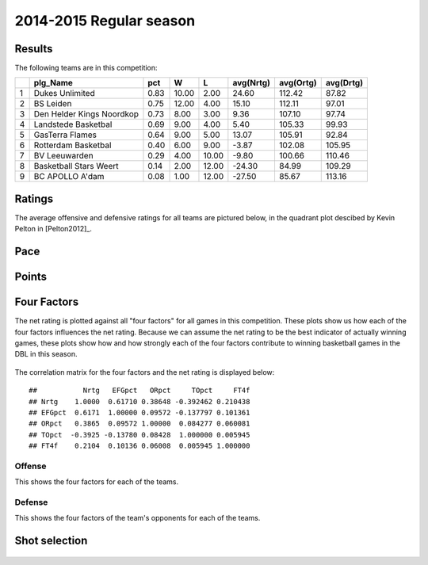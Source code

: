 


..
  Assumptions
  season      : srting identifier of the season we're evaluating
  regseasTeam : dataframe containing the team statistics
  ReportTeamRatings.r is sourced.

2014-2015 Regular season
====================================================

Results
-------

The following teams are in this competition:


+---+---------------------------+------+-------+-------+-----------+-----------+-----------+
|   | plg_Name                  | pct  | W     | L     | avg(Nrtg) | avg(Ortg) | avg(Drtg) |
+===+===========================+======+=======+=======+===========+===========+===========+
| 1 | Dukes Unlimited           | 0.83 | 10.00 | 2.00  | 24.60     | 112.42    | 87.82     |
+---+---------------------------+------+-------+-------+-----------+-----------+-----------+
| 2 | BS Leiden                 | 0.75 | 12.00 | 4.00  | 15.10     | 112.11    | 97.01     |
+---+---------------------------+------+-------+-------+-----------+-----------+-----------+
| 3 | Den Helder Kings Noordkop | 0.73 | 8.00  | 3.00  | 9.36      | 107.10    | 97.74     |
+---+---------------------------+------+-------+-------+-----------+-----------+-----------+
| 4 | Landstede Basketbal       | 0.69 | 9.00  | 4.00  | 5.40      | 105.33    | 99.93     |
+---+---------------------------+------+-------+-------+-----------+-----------+-----------+
| 5 | GasTerra Flames           | 0.64 | 9.00  | 5.00  | 13.07     | 105.91    | 92.84     |
+---+---------------------------+------+-------+-------+-----------+-----------+-----------+
| 6 | Rotterdam Basketbal       | 0.40 | 6.00  | 9.00  | -3.87     | 102.08    | 105.95    |
+---+---------------------------+------+-------+-------+-----------+-----------+-----------+
| 7 | BV Leeuwarden             | 0.29 | 4.00  | 10.00 | -9.80     | 100.66    | 110.46    |
+---+---------------------------+------+-------+-------+-----------+-----------+-----------+
| 8 | Basketball Stars Weert    | 0.14 | 2.00  | 12.00 | -24.30    | 84.99     | 109.29    |
+---+---------------------------+------+-------+-------+-----------+-----------+-----------+
| 9 | BC APOLLO A'dam           | 0.08 | 1.00  | 12.00 | -27.50    | 85.67     | 113.16    |
+---+---------------------------+------+-------+-------+-----------+-----------+-----------+




Ratings
-------

The average offensive and defensive ratings for all teams are pictured below,
in the quadrant plot descibed by Kevin Pelton in [Pelton2012]_.


.. figure:: figure/rating-quadrant.png
    :alt: 

    



.. figure:: figure/net-rating.png
    :alt: 

    



.. figure:: figure/off-rating.png
    :alt: 

    



.. figure:: figure/def-rating.png
    :alt: 

    


Pace
----


.. figure:: figure/pace-by-team.png
    :alt: 

    


Points
------


.. figure:: figure/point-differential-by-team.png
    :alt: 

    


Four Factors
------------

The net rating is plotted against all "four factors"
for all games in this competition.
These plots show us how each of the four factors influences the net rating.
Because we can assume the net rating to be the best indicator of actually winning games,
these plots show how and how strongly each of the four factors contribute to winning basketball games in the DBL in this season. 


.. figure:: figure/net-rating-by-four-factor.png
    :alt: 

    


The correlation matrix for the four factors and the net rating is displayed below:



::

    ##           Nrtg   EFGpct   ORpct     TOpct     FT4f
    ## Nrtg    1.0000  0.61710 0.38648 -0.392462 0.210438
    ## EFGpct  0.6171  1.00000 0.09572 -0.137797 0.101361
    ## ORpct   0.3865  0.09572 1.00000  0.084277 0.060081
    ## TOpct  -0.3925 -0.13780 0.08428  1.000000 0.005945
    ## FT4f    0.2104  0.10136 0.06008  0.005945 1.000000




Offense
^^^^^^^

This shows the four factors for each of the teams.


.. figure:: figure/efg-by-team.png
    :alt: 

    



.. figure:: figure/or-pct-by-team.png
    :alt: 

    



.. figure:: figure/to-pct-team.png
    :alt: 

    



.. figure:: figure/ftt-pct-team.png
    :alt: 

    


Defense
^^^^^^^

This shows the four factors of the team's opponents for each of the teams.


.. figure:: figure/opp-efg-by-team.png
    :alt: 

    



.. figure:: figure/opp-or-pct-by-team.png
    :alt: 

    



.. figure:: figure/opp-to-pct-team.png
    :alt: 

    



.. figure:: figure/opp-ftt-pct-team.png
    :alt: 

    



Shot selection
--------------


.. figure:: figure/shot-selection-ftt-team.png
    :alt: 

    



.. figure:: figure/shot-selection-2s-team.png
    :alt: 

    



.. figure:: figure/shot-selection-3s-team.png
    :alt: 

    



.. figure:: figure/shot-selection-history-team.png
    :alt: 

    




.. todo::

  Add a header:
  
   * date of last analyzed games
   * number of games analyzed
